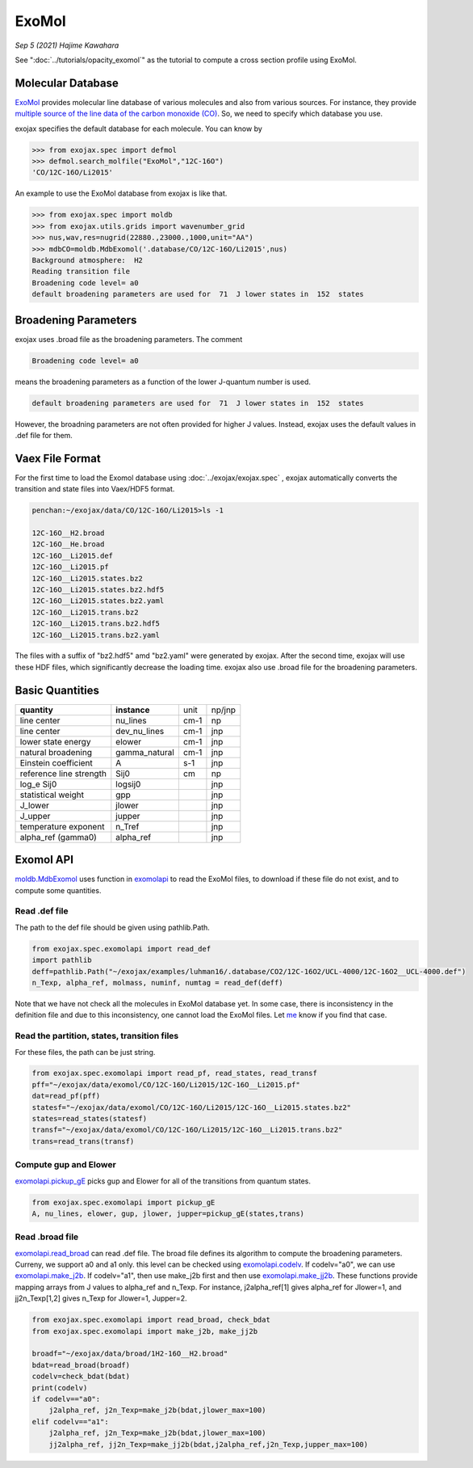 ExoMol
--------------

*Sep 5 (2021) Hajime Kawahara*


See ":doc:`../tutorials/opacity_exomol`" as the tutorial to compute a cross section profile using ExoMol.


Molecular Database
======================

`ExoMol <http://www.exomol.com/>`_ provides molecular line database of various molecules and also from various sources. For instance, they provide `multiple source of the line data of the carbon monoxide (CO) <http://www.exomol.com/data/molecules/CO/12C-16O/>`_. So, we need to specify which database you use.

exojax specifies the default database for each molecule. You can know by

.. code:: ipython
	  
	  >>> from exojax.spec import defmol
	  >>> defmol.search_molfile("ExoMol","12C-16O")
	  'CO/12C-16O/Li2015'


An example to use the ExoMol database from exojax is like that.

.. code:: python

	  >>> from exojax.spec import moldb
	  >>> from exojax.utils.grids import wavenumber_grid
	  >>> nus,wav,res=nugrid(22880.,23000.,1000,unit="AA")
	  >>> mdbCO=moldb.MdbExomol('.database/CO/12C-16O/Li2015',nus)
	  Background atmosphere:  H2
	  Reading transition file
	  Broadening code level= a0
	  default broadening parameters are used for  71  J lower states in  152  states



Broadening Parameters
======================

exojax uses .broad file as the broadening parameters. The comment

.. code:: python

	  Broadening code level= a0

means the broadening parameters as a function of the lower J-quantum number is used.  
 
.. code:: python

	  default broadening parameters are used for  71  J lower states in  152  states

However, the broadning parameters are not often provided for higher J values. Instead, exojax uses the default values in .def file for them.  

Vaex File Format
=====================

For the first time to load the Exomol database using :doc:`../exojax/exojax.spec` , exojax automatically converts the transition and state files into Vaex/HDF5 format.

.. code:: sh

	  penchan:~/exojax/data/CO/12C-16O/Li2015>ls -1
	  
	  12C-16O__H2.broad
	  12C-16O__He.broad
	  12C-16O__Li2015.def
	  12C-16O__Li2015.pf
	  12C-16O__Li2015.states.bz2
	  12C-16O__Li2015.states.bz2.hdf5
	  12C-16O__Li2015.states.bz2.yaml
	  12C-16O__Li2015.trans.bz2
	  12C-16O__Li2015.trans.bz2.hdf5
	  12C-16O__Li2015.trans.bz2.yaml
	  
The files with a suffix of "bz2.hdf5" amd "bz2.yaml" were generated by exojax. After the second time, exojax will use these HDF files, which significantly decrease the loading time. exojax also use .broad file for the broadening parameters.


Basic Quantities
==================


+-----------------------+-------------+----+------+
|**quantity**           |**instance** |unit|np/jnp|
+-----------------------+-------------+----+------+
|line center            |nu_lines     |cm-1|np    |
+-----------------------+-------------+----+------+
|line center            |dev_nu_lines |cm-1|jnp   |
+-----------------------+-------------+----+------+
|lower state energy     |elower       |cm-1|jnp   |
+-----------------------+-------------+----+------+
|natural broadening     |gamma_natural|cm-1|jnp   |
+-----------------------+-------------+----+------+
|Einstein coefficient   |A            |s-1 |jnp   |
+-----------------------+-------------+----+------+
|reference line strength|Sij0         |cm  |np    |
+-----------------------+-------------+----+------+
|log_e Sij0             |logsij0      |    |jnp   |
+-----------------------+-------------+----+------+
|statistical weight     |gpp          |    |jnp   |
+-----------------------+-------------+----+------+
|J_lower                |jlower       |    |jnp   |
+-----------------------+-------------+----+------+
|J_upper                |jupper       |    |jnp   |
+-----------------------+-------------+----+------+
|temperature exponent   |n_Tref       |    |jnp   |
+-----------------------+-------------+----+------+
|alpha_ref (gamma0)     |alpha_ref    |    |jnp   |
+-----------------------+-------------+----+------+

Exomol API
======================

`moldb.MdbExomol <../exojax/exojax.spec.html#exojax.spec.moldb.MdbExomol>`_ uses function in `exomolapi <../exojax/exojax.spec.html#exojax.spec.exomolapi>`_ to read the ExoMol files, to download if these file do not exist, and to compute some quantities.

Read .def file
^^^^^^^^^^^^^^^^^^^^^^^^^^^^

The path to the def file should be given using pathlib.Path. 

.. code:: python
	  
    from exojax.spec.exomolapi import read_def
    import pathlib
    deff=pathlib.Path("~/exojax/examples/luhman16/.database/CO2/12C-16O2/UCL-4000/12C-16O2__UCL-4000.def")
    n_Texp, alpha_ref, molmass, numinf, numtag = read_def(deff)

Note that we have not check all the molecules in ExoMol database yet. In some case, there is inconsistency in the definition file and due to this inconsistency, one cannot load the ExoMol files. Let `me <http://secondearths.sakura.ne.jp/en/index.html>`_ know if you find that case. 

    
Read the partition, states, transition files
^^^^^^^^^^^^^^^^^^^^^^^^^^^^^^^^^^^^^^^^^^^^^^^^^^

For these files, the path can be just string.

.. code:: python
	  
    from exojax.spec.exomolapi import read_pf, read_states, read_transf
    pff="~/exojax/data/exomol/CO/12C-16O/Li2015/12C-16O__Li2015.pf"
    dat=read_pf(pff)
    statesf="~/exojax/data/exomol/CO/12C-16O/Li2015/12C-16O__Li2015.states.bz2"
    states=read_states(statesf)    
    transf="~/exojax/data/exomol/CO/12C-16O/Li2015/12C-16O__Li2015.trans.bz2"
    trans=read_trans(transf)


Compute gup and Elower 
^^^^^^^^^^^^^^^^^^^^^^^^^^

`exomolapi.pickup_gE <../exojax/exojax.spec.html#exojax.spec.exomolapi.pickup_gE>`_ picks gup and Elower for all of the transitions from quantum states.

.. code:: python
	  
    from exojax.spec.exomolapi import pickup_gE
    A, nu_lines, elower, gup, jlower, jupper=pickup_gE(states,trans)

    
Read .broad file
^^^^^^^^^^^^^^^^^^^^^^^

`exomolapi.read_broad <../exojax/exojax.spec.html#exojax.spec.exomolapi.read_broad>`_ can read .def file. The broad file defines its algorithm to compute the broadening parameters. Curreny, we support a0 and a1 only. this level can be checked using `exomolapi.codelv <../exojax/exojax.spec.html#exojax.spec.exomolapi.codelv>`_. If codelv="a0", we can use `exomolapi.make_j2b <../exojax/exojax.spec.html#exojax.spec.exomolapi.make_j2b>`_. If codelv="a1", then use make_j2b first and then use `exomolapi.make_jj2b <../exojax/exojax.spec.html#exojax.spec.exomolapi.make_jj2b>`_. These functions provide mapping arrays from J values to alpha_ref and n_Texp. For instance, j2alpha_ref[1] gives alpha_ref for Jlower=1, and jj2n_Texp[1,2] gives n_Texp for Jlower=1, Jupper=2.


.. code:: python
	  
    from exojax.spec.exomolapi import read_broad, check_bdat
    from exojax.spec.exomolapi import make_j2b, make_jj2b

    broadf="~/exojax/data/broad/1H2-16O__H2.broad"
    bdat=read_broad(broadf)
    codelv=check_bdat(bdat)
    print(codelv)
    if codelv=="a0":
        j2alpha_ref, j2n_Texp=make_j2b(bdat,jlower_max=100)
    elif codelv=="a1":
        j2alpha_ref, j2n_Texp=make_j2b(bdat,jlower_max=100)
        jj2alpha_ref, jj2n_Texp=make_jj2b(bdat,j2alpha_ref,j2n_Texp,jupper_max=100)

